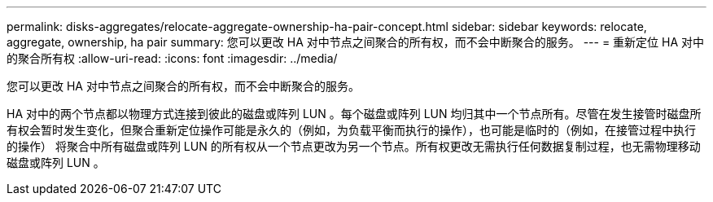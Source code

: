 ---
permalink: disks-aggregates/relocate-aggregate-ownership-ha-pair-concept.html 
sidebar: sidebar 
keywords: relocate, aggregate, ownership, ha pair 
summary: 您可以更改 HA 对中节点之间聚合的所有权，而不会中断聚合的服务。 
---
= 重新定位 HA 对中的聚合所有权
:allow-uri-read: 
:icons: font
:imagesdir: ../media/


[role="lead"]
您可以更改 HA 对中节点之间聚合的所有权，而不会中断聚合的服务。

HA 对中的两个节点都以物理方式连接到彼此的磁盘或阵列 LUN 。每个磁盘或阵列 LUN 均归其中一个节点所有。尽管在发生接管时磁盘所有权会暂时发生变化，但聚合重新定位操作可能是永久的（例如，为负载平衡而执行的操作），也可能是临时的（例如，在接管过程中执行的操作） 将聚合中所有磁盘或阵列 LUN 的所有权从一个节点更改为另一个节点。所有权更改无需执行任何数据复制过程，也无需物理移动磁盘或阵列 LUN 。
